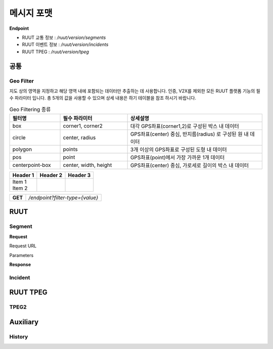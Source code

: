 메시지 포맷
=======================================

.. rst-class:: table-width-fix

.. _message_formats:

**Endpoint**

- RUUT 교통 정보 : `/ruut/version/segments`
- RUUT 이벤트 정보 : `/ruut/version/incidents`
- RUUT TPEG : `/ruut/version/tpeg`

공통
--------------------------
Geo Filter
''''''''''''''''''''''''''
지도 상의 영역을 지정하고 해당 영역 내에 포함되는 데이터만 추출하는 데 사용합니다. 인증, V2X를 제외한 모든 RUUT 플랫폼 기능의 필수 파라미터 입니다. 총 5개의 값을 사용할 수 있으며 상세 내용은 하기 테이블을 참조 하시기 바랍니다.

.. csv-table:: Geo Filtering 종류
   :header: "필터명", "필수 파라미터", "상세설명"
   :widths: 15, 20, 40

   "box", "corner1, corner2", "대각 GPS좌표(corner1,2)로 구성된 박스 내 데이터"
   "circle", "center, radius", "GPS좌표(center) 중심, 반지름(radius) 로 구성된 원 내 데이터"
   "polygon", "points", "3개 이상의 GPS좌표로 구성된 도형 내 데이터"
   "pos", "point", "GPS좌표(point)에서 가장 가까운 1개 데이터"
   "centerpoint-box", "center, width, height", "GPS좌표(center) 중심, 가로세로 길이의 박스 내 데이터"

+----------+----------+----------+
| Header 1 | Header 2 | Header 3 |
+==========+==========+==========+
| | Item 1 |          |          |
| | Item 2 |          |          |
+----------+----------+----------+

+---------+-------------------------------------+
| **GET** | `/endpoint?filter-type={value}`     |
+---------+-------------------------------------+



RUUT
--------------------------
Segment
''''''''''''''''''''''''''
**Request**

Request URL

Parameters

+----------+----------+----------+
| Header 1 | Header 2 | Header 3 |
+==========+==========+==========+
| | Item 1 |        dsfasfdsafsafasf  |      adfasdfasfdasfsadf    |
| | Item 2 |          |       asdfasdfasdfasdfsaf   |
+----------+----------+----------+


+--------------+---------+-----------------+-------------------------------+
| Parameters   | Type    | Values          | Desription                    |
+==============+=========+=================+===============================+
| filter_type  | String  | box             | 지정된                          |
+--------------+---------+-----------------+-------------------------------+
|              |         | circle          | test                          |
+--------------+---------+-----------------+-------------------------------+
|              |         | polygon         | test                          |
+--------------+---------+-----------------+-------------------------------+
|              |         | pos             | test                          |
+--------------+---------+-----------------+-------------------------------+
|              |         | centerpoint-box | test                          |
+--------------+---------+-----------------+-------------------------------+


**Response**

Incident
''''''''''''''''''''''''''

RUUT TPEG
--------------------------
TPEG2
''''''''''''''''''''''''''

Auxiliary
--------------------------
History
''''''''''''''''''''''''''
